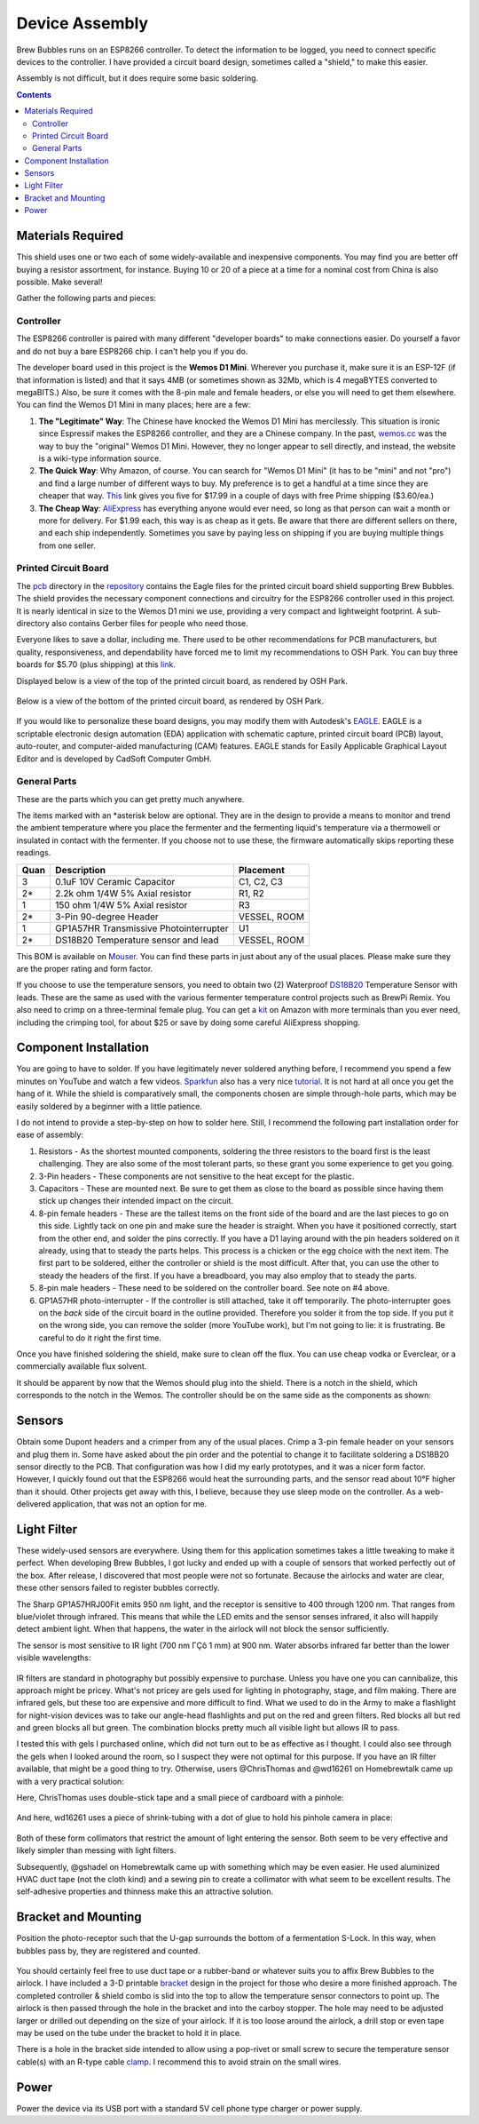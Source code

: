 .. _assembly:

Device Assembly
========================================

Brew Bubbles runs on an ESP8266 controller. To detect the information to be logged, you need to connect specific devices to the controller.  I have provided a circuit board design, sometimes called a "shield," to make this easier.

Assembly is not difficult, but it does require some basic soldering.

.. contents::
    :depth: 3

Materials Required
----------------------------------------

This shield uses one or two each of some widely-available and inexpensive components.  You may find you are better off buying a resistor assortment, for instance.  Buying 10 or 20 of a piece at a time for a nominal cost from China is also possible. Make several!

Gather the following parts and pieces:

Controller
``````````

The ESP8266 controller is paired with many different "developer boards" to make connections easier.  Do yourself a favor and do not buy a bare ESP8266 chip.  I can't help you if you do.

The developer board used in this project is the **Wemos D1 Mini**.  Wherever you purchase it, make sure it is an ESP-12F (if that information is listed) and that it says 4MB (or sometimes shown as 32Mb, which is 4 megaBYTES converted to megaBITS.)  Also, be sure it comes with the 8-pin male and female headers, or else you will need to get them elsewhere.  You can find the Wemos D1 Mini in many places; here are a few:

#.  **The "Legitimate" Way**:  The Chinese have knocked the Wemos D1 Mini has mercilessly.  This situation is ironic since Espressif makes the ESP8266 controller, and they are a Chinese company.  In the past, wemos.cc_ was the way to buy the "original" Wemos D1 Mini. However, they no longer appear to sell directly, and instead, the website is a wiki-type information source.

#.  **The Quick Way**:  Why Amazon, of course.  You can search for "Wemos D1 Mini" (it has to be "mini" and not "pro") and find a large number of different ways to buy.  My preference is to get a handful at a time since they are cheaper that way.  This_ link gives you five for $17.99 in a couple of days with free Prime shipping ($3.60/ea.)

#.  **The Cheap Way**:  AliExpress_ has everything anyone would ever need, so long as that person can wait a month or more for delivery.  For $1.99 each, this way is as cheap as it gets.  Be aware that there are different sellers on there, and each ship independently.  Sometimes you save by paying less on shipping if you are buying multiple things from one seller.

Printed Circuit Board
`````````````````````

The pcb_ directory in the repository_ contains the Eagle files for the printed circuit board shield supporting Brew Bubbles.  The shield provides the necessary component connections and circuitry for the ESP8266 controller used in this project. It is nearly identical in size to the Wemos D1 mini we use, providing a very compact and lightweight footprint.  A sub-directory also contains Gerber files for people who need those.

Everyone likes to save a dollar, including me. There used to be other recommendations for PCB manufacturers, but quality, responsiveness, and dependability have forced me to limit my recommendations to OSH Park. You can buy three boards for $5.70 (plus shipping) at this link_.


Displayed below is a view of the top of the printed circuit board, as rendered by OSH Park.

.. figure:: Top.png
   :scale: 90 %
   :align: center
   :alt: Top view of printed circuit board
 
Below is a view of the bottom of the printed circuit board, as rendered by OSH Park.

.. figure:: Bottom.png
   :scale: 90 %
   :align: center
   :alt: Bottom view of printed circuit board

If you would like to personalize these board designs, you may modify them with Autodesk's EAGLE_. EAGLE is a scriptable electronic design automation (EDA) application with schematic capture, printed circuit board (PCB) layout, auto-router, and computer-aided manufacturing (CAM) features. EAGLE stands for Easily Applicable Graphical Layout Editor and is developed by CadSoft Computer GmbH.

General Parts
`````````````

These are the parts which you can get pretty much anywhere.

The items marked with an \*asterisk below are optional. They are in the design to provide a means to monitor and trend the ambient temperature where you place the fermenter and the fermenting liquid's temperature via a thermowell or insulated in contact with the fermenter. If you choose not to use these, the firmware automatically skips reporting these readings.

=====  ======================================  ============
Quan   Description                             Placement
=====  ======================================  ============
3      0.1uF 10V Ceramic Capacitor             C1, C2, C3
2*     2.2k ohm 1/4W 5% Axial resistor         R1, R2
1      150 ohm 1/4W 5% Axial resistor          R3
2*     3-Pin 90-degree Header                  VESSEL, ROOM
1      GP1A57HR Transmissive Photointerrupter  U1
2*     DS18B20 Temperature sensor and lead     VESSEL, ROOM
=====  ======================================  ============

This BOM is available on Mouser_.  You can find these parts in just about any of the usual places.  Please make sure they are the proper rating and form factor.

If you choose to use the temperature sensors, you need to obtain two (2) Waterproof DS18B20_ Temperature Sensor with leads.  These are the same as used with the various fermenter temperature control projects such as BrewPi Remix.  You also need to crimp on a three-terminal female plug.  You can get a kit_ on Amazon with more terminals than you ever need, including the crimping tool, for about $25 or save by doing some careful AliExpress shopping.

Component Installation
----------------------

You are going to have to solder.  If you have legitimately never soldered anything before, I recommend you spend a few minutes on YouTube and watch a few videos.  Sparkfun_ also has a very nice tutorial_. It is not hard at all once you get the hang of it.  While the shield is comparatively small, the components chosen are simple through-hole parts, which may be easily soldered by a beginner with a little patience.

I do not intend to provide a step-by-step on how to solder here. Still, I recommend the following part installation order for ease of assembly:

1.  Resistors - As the shortest mounted components, soldering the three resistors to the board first is the least challenging. They are also some of the most tolerant parts, so these grant you some experience to get you going.

2.  3-Pin headers - These components are not sensitive to the heat except for the plastic.

3.  Capacitors - These are mounted next. Be sure to get them as close to the board as possible since having them stick up changes their intended impact on the circuit.

4.  8-pin female headers - These are the tallest items on the front side of the board and are the last pieces to go on this side. Lightly tack on one pin and make sure the header is straight. When you have it positioned correctly, start from the other end, and solder the pins correctly. If you have a D1 laying around with the pin headers soldered on it already, using that to steady the parts helps. This process is a chicken or the egg choice with the next item. The first part to be soldered, either the controller or shield is the most difficult. After that, you can use the other to steady the headers of the first. If you have a breadboard, you may also employ that to steady the parts.

5.  8-pin male headers - These need to be soldered on the controller board. See note on #4 above.

6.  GP1A57HR photo-interrupter - If the controller is still attached, take it off temporarily. The photo-interrupter goes on the *back* side of the circuit board in the outline provided. Therefore you solder it from the top side.  If you put it on the wrong side, you can remove the solder (more YouTube work), but I'm not going to lie: it is frustrating.  Be careful to do it right the first time.

Once you have finished soldering the shield, make sure to clean off the flux. You can use cheap vodka or Everclear, or a commercially available flux solvent.

It should be apparent by now that the Wemos should plug into the shield.  There is a notch in the shield, which corresponds to the notch in the Wemos. The controller should be on the same side as the components as shown:

.. figure:: complete.jpg
   :scale: 100 %
   :align: center
   :alt: Completed assembly

Sensors
-------

Obtain some Dupont headers and a crimper from any of the usual places.  Crimp a 3-pin female header on your sensors and plug them in. Some have asked about the pin order and the potential to change it to facilitate soldering a DS18B20 sensor directly to the PCB. That configuration was how I did my early prototypes, and it was a nicer form factor. However, I quickly found out that the ESP8266 would heat the surrounding parts, and the sensor read about 10°F higher than it should.  Other projects get away with this, I believe, because they use sleep mode on the controller.  As a web-delivered application, that was not an option for me.

Light Filter
--------------------

These widely-used sensors are everywhere.  Using them for this application sometimes takes a little tweaking to make it perfect.  When developing Brew Bubbles, I got lucky and ended up with a couple of sensors that worked perfectly out of the box.  After release, I discovered that most people were not so fortunate.  Because the airlocks and water are clear, these other sensors failed to register bubbles correctly.

The Sharp GP1A57HRJ00Fit emits 950 nm light, and the receptor is sensitive to 400 through 1200 nm. That ranges from blue/violet through infrared.  This means that while the LED emits and the sensor senses infrared, it also will happily detect ambient light.  When that happens, the water in the airlock will not block the sensor sufficiently.

The sensor is most sensitive to IR light (700 nm ΓÇô 1 mm) at 900 nm.  Water absorbs infrared far better than the lower visible wavelengths:
 
.. figure:: water_absorption.gif
   :scale: 75 %
   :align: center
   :alt: Water absorption of light waves

IR filters are standard in photography but possibly expensive to purchase. Unless you have one you can cannibalize, this approach might be pricey. What's not pricey are gels used for lighting in photography, stage, and film making. There are infrared gels, but these too are expensive and more difficult to find. What we used to do in the Army to make a flashlight for night-vision devices was to take our angle-head flashlights and put on the red and green filters. Red blocks all but red and green blocks all but green. The combination blocks pretty much all visible light but allows IR to pass.

I tested this with gels I purchased online, which did not turn out to be as effective as I thought.  I could also see through the gels when I looked around the room, so I suspect they were not optimal for this purpose.  If you have an IR filter available, that might be a good thing to try.  Otherwise, users @ChrisThomas and @wd16261 on Homebrewtalk came up with a very practical solution:

Here, ChrisThomas uses double-stick tape and a small piece of cardboard with a pinhole:

.. figure:: chris_thomas.jpg
   :scale: 30 %
   :align: center
   :alt: Cardboard pinhole collimator

And here, wd16261 uses a piece of shrink-tubing with a dot of glue to hold his pinhole camera in place:

.. figure:: wd16261.jpg
   :scale: 45 %
   :align: center
   :alt: Shrinkwrap pinhole collimator

Both of these form collimators that restrict the amount of light entering the sensor.  Both seem to be very effective and likely simpler than messing with light filters.

Subsequently, @gshadel on Homebrewtalk came up with something which may be even easier. He used aluminized HVAC duct tape (not the cloth kind) and a sewing pin to create a collimator with what seem to be excellent results.  The self-adhesive properties and thinness make this an attractive solution.

.. figure:: sensor-tape.jpg
   :scale: 15 %
   :align: center
   :alt: HVAC tape pinhole collimator

Bracket and Mounting
--------------------

Position the photo-receptor such that the U-gap surrounds the bottom of a fermentation S-Lock. In this way, when bubbles pass by, they are registered and counted.

.. figure:: sensor-bend.jpg
   :scale: 45 %
   :align: center
   :alt: Position of sensor around airlock

You should certainly feel free to use duct tape or a rubber-band or whatever suits you to affix Brew Bubbles to the airlock.  I have included a 3-D printable bracket_ design in the project for those who desire a more finished approach.  The completed controller & shield combo is slid into the top to allow the temperature sensor connectors to point up.  The airlock is then passed through the hole in the bracket and into the carboy stopper.  The hole may need to be adjusted larger or drilled out depending on the size of your airlock. If it is too loose around the airlock, a drill stop or even tape may be used on the tube under the bracket to hold it in place.

There is a hole in the bracket side intended to allow using a pop-rivet or small screw to secure the temperature sensor cable(s) with an R-type cable clamp_. I recommend this to avoid strain on the small wires.

.. figure:: mounted.jpg
   :scale: 45 %
   :align: center
   :alt: Completed assembly on fermenter

Power
-----

Power the device via its USB port with a standard 5V cell phone type charger or power supply.


.. _wemos.cc: https://www.wemos.cc/en/latest/index.html
.. _This: https://www.amazon.com/IZOKEE-NodeMcu-Internet-Development-Compatible/dp/B076F52NQD/
.. _AliExpress: https://www.aliexpress.com/item/32688079351.html
.. _pcb: https://github.com/lbussy/brew-bubbles/tree/master/pcb
.. _repository: https://github.com/lbussy/brew-bubbles/
.. _link: https://oshpark.com/shared_projects/NNPU5x7b
.. _EAGLE: https://www.autodesk.com/products/eagle/overview
.. _Mouser: https://www.mouser.com/ProjectManager/ProjectDetail.aspx?AccessID=216fcbe935
.. _DS18B20: https://www.amazon.com/Vktech-Waterproof-Digital-Temperature-DS18b20/dp/B00EU70ZL8/
.. _kit: https://www.amazon.com/MG-SN-28B-Ratchet-Wire-Crimper/dp/B07FCX1M6Q/
.. _bracket: https://github.com/lbussy/brew-bubbles/tree/master/bracket
.. _clamp: https://www.amazon.com/InstallerParts-Pack-R-Type-Cable-Clamp/dp/B01DEX6J4U
.. _tutorial: https://learn.sparkfun.com/tutorials/how-to-solder-through-hole-soldering
.. _Sparkfun: https://learn.sparkfun.com/
